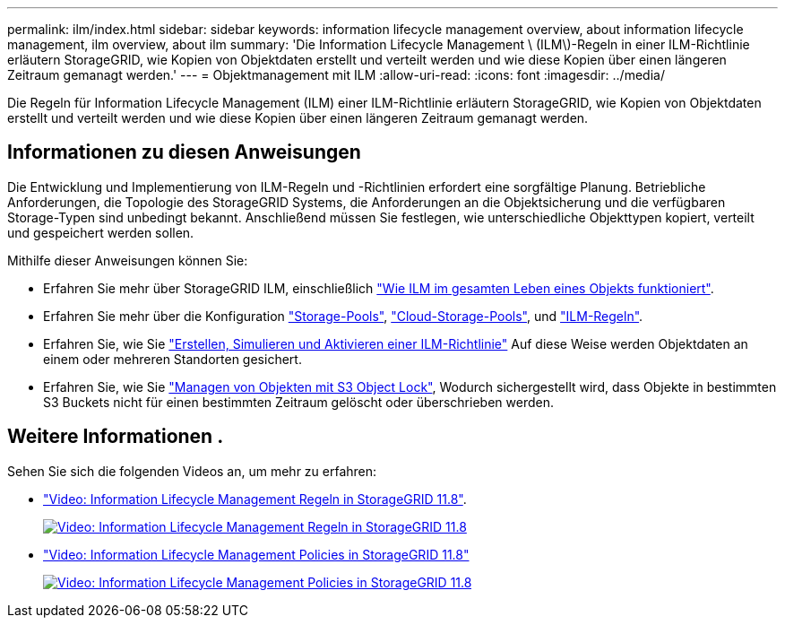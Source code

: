 ---
permalink: ilm/index.html 
sidebar: sidebar 
keywords: information lifecycle management overview, about information lifecycle management, ilm overview, about ilm 
summary: 'Die Information Lifecycle Management \ (ILM\)-Regeln in einer ILM-Richtlinie erläutern StorageGRID, wie Kopien von Objektdaten erstellt und verteilt werden und wie diese Kopien über einen längeren Zeitraum gemanagt werden.' 
---
= Objektmanagement mit ILM
:allow-uri-read: 
:icons: font
:imagesdir: ../media/


[role="lead"]
Die Regeln für Information Lifecycle Management (ILM) einer ILM-Richtlinie erläutern StorageGRID, wie Kopien von Objektdaten erstellt und verteilt werden und wie diese Kopien über einen längeren Zeitraum gemanagt werden.



== Informationen zu diesen Anweisungen

Die Entwicklung und Implementierung von ILM-Regeln und -Richtlinien erfordert eine sorgfältige Planung. Betriebliche Anforderungen, die Topologie des StorageGRID Systems, die Anforderungen an die Objektsicherung und die verfügbaren Storage-Typen sind unbedingt bekannt. Anschließend müssen Sie festlegen, wie unterschiedliche Objekttypen kopiert, verteilt und gespeichert werden sollen.

Mithilfe dieser Anweisungen können Sie:

* Erfahren Sie mehr über StorageGRID ILM, einschließlich link:how-ilm-operates-throughout-objects-life.html["Wie ILM im gesamten Leben eines Objekts funktioniert"].
* Erfahren Sie mehr über die Konfiguration link:what-storage-pool-is.html["Storage-Pools"], link:what-cloud-storage-pool-is.html["Cloud-Storage-Pools"], und link:what-ilm-rule-is.html["ILM-Regeln"].
* Erfahren Sie, wie Sie link:creating-ilm-policy.html["Erstellen, Simulieren und Aktivieren einer ILM-Richtlinie"] Auf diese Weise werden Objektdaten an einem oder mehreren Standorten gesichert.
* Erfahren Sie, wie Sie link:managing-objects-with-s3-object-lock.html["Managen von Objekten mit S3 Object Lock"], Wodurch sichergestellt wird, dass Objekte in bestimmten S3 Buckets nicht für einen bestimmten Zeitraum gelöscht oder überschrieben werden.




== Weitere Informationen .

Sehen Sie sich die folgenden Videos an, um mehr zu erfahren:

* https://netapp.hosted.panopto.com/Panopto/Pages/Viewer.aspx?id=cb6294c0-e9cf-4d04-9d73-b0b901025b2f["Video: Information Lifecycle Management Regeln in StorageGRID 11.8"^].
+
[link=https://netapp.hosted.panopto.com/Panopto/Pages/Viewer.aspx?id=cb6294c0-e9cf-4d04-9d73-b0b901025b2f]
image::../media/video-screenshot-ilm-rules-118.png[Video: Information Lifecycle Management Regeln in StorageGRID 11.8]

* https://netapp.hosted.panopto.com/Panopto/Pages/Viewer.aspx?id=fb967139-e032-49ef-b529-b0ba00a7f0ad["Video: Information Lifecycle Management Policies in StorageGRID 11.8"^]
+
[link=https://netapp.hosted.panopto.com/Panopto/Pages/Viewer.aspx?id=fb967139-e032-49ef-b529-b0ba00a7f0ad]
image::../media/video-screenshot-ilm-policies-118.png[Video: Information Lifecycle Management Policies in StorageGRID 11.8]


